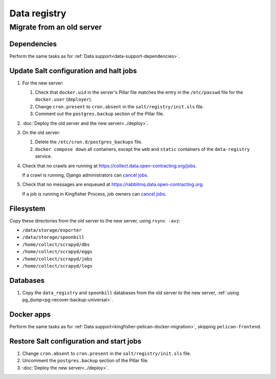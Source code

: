 Data registry
=============

.. _data-registry-migrate:

Migrate from an old server
--------------------------

Dependencies
~~~~~~~~~~~~

Perform the same tasks as for :ref:`Data support<data-support-dependencies>`.

Update Salt configuration and halt jobs
~~~~~~~~~~~~~~~~~~~~~~~~~~~~~~~~~~~~~~~

#. For the new server:

   #. Check that ``docker.uid`` in the server's Pillar file matches the entry in the ``/etc/passwd`` file for the ``docker.user`` (``deployer``).
   #. Change ``cron.present`` to ``cron.absent`` in the ``salt/registry/init.sls`` file.
   #. Comment out the ``postgres.backup`` section of the Pillar file.

#. :doc:`Deploy the old server and the new server<../deploy>`.
#. On the old server:

   #. Delete the ``/etc/cron.d/postgres_backups`` file.
   #. ``docker compose down`` all containers, except the ``web`` and ``static`` containers of the ``data-registry`` service.

#. Check that no crawls are running at https://collect.data.open-contracting.org/jobs.

   If a crawl is running, Django administrators can `cancel jobs <https://data.open-contracting.org/admin/data_registry/job/?status__exact=RUNNING>`__.

#. Check that no messages are enqueued at https://rabbitmq.data.open-contracting.org.

   If a job is running in Kingfisher Process, job owners can `cancel jobs <https://kingfisher-process.readthedocs.io/en/latest/cli.html#cancelcollection>`__.

Filesystem
~~~~~~~~~~

Copy these directories from the old server to the new server, using ``rsync -avz``:

-  ``/data/storage/exporter``
-  ``/data/storage/spoonbill``
-  ``/home/collect/scrapyd/dbs``
-  ``/home/collect/scrapyd/eggs``
-  ``/home/collect/scrapyd/jobs``
-  ``/home/collect/scrapyd/logs``

Databases
~~~~~~~~~

#. Copy the ``data_registry`` and ``spoonbill`` databases from the old server to the new server, :ref:`using pg_dump<pg-recover-backup-universal>`.

Docker apps
~~~~~~~~~~~

Perform the same tasks as for :ref:`Data support<kingfisher-pelican-docker-migration>`, skipping ``pelican-frontend``.

Restore Salt configuration and start jobs
~~~~~~~~~~~~~~~~~~~~~~~~~~~~~~~~~~~~~~~~~

#. Change ``cron.absent`` to ``cron.present`` in the ``salt/registry/init.sls`` file.
#. Uncomment the ``postgres.backup`` section of the Pillar file.
#. :doc:`Deploy the new server<../deploy>`.
